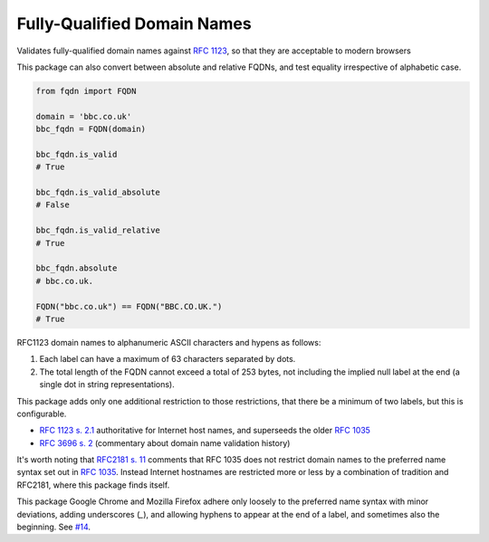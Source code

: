 Fully-Qualified Domain Names
===================================
|Build Status| |Coverage Status| |Latest PyPI Version| |Downloads| |Monthly Downloads|

Validates fully-qualified domain names against `RFC 1123
<https://tools.ietf.org/html/rfc1123>`_, so that they are acceptable to modern
browsers

This package can also convert between absolute and relative FQDNs, and test
equality irrespective of alphabetic case.


.. code:: python

    from fqdn import FQDN

    domain = 'bbc.co.uk'
    bbc_fqdn = FQDN(domain)

    bbc_fqdn.is_valid
    # True

    bbc_fqdn.is_valid_absolute
    # False

    bbc_fqdn.is_valid_relative
    # True

    bbc_fqdn.absolute
    # bbc.co.uk.

    FQDN("bbc.co.uk") == FQDN("BBC.CO.UK.")
    # True


.. |Python Versions| image:: https://img.shields.io/pypi/pyversions/fqdn.svg
   :target: https://pypi.org/project/fqdn/
.. |Build Status| image:: https://travis-ci.org/ypcrts/fqdn.svg?branch=master
   :target: https://travis-ci.org/ypcrts/fqdn?branch=master
.. |Coverage Status| image:: https://coveralls.io/repos/github/ypcrts/fqdn/badge.svg?branch=master
   :target: https://coveralls.io/github/ypcrts/fqdn?branch=master
.. |Latest PyPI Version| image:: https://img.shields.io/pypi/v/fqdn.svg
   :target: https://pypi.python.org/pypi/fqdn
.. |Downloads| image:: https://pepy.tech/badge/fqdn
   :target: https://pepy.tech/project/fqdn
.. |Monthly Downloads| image:: https://pepy.tech/badge/fqdn/month
   :target: https://pepy.tech/project/fqdn/month



RFC1123 domain names to alphanumeric ASCII characters and hypens as follows:

1. Each label can have a maximum of 63 characters separated by dots.

2. The total length of the FQDN cannot exceed a total of 253 bytes, not
   including the implied null label at the end (a single dot in string
   representations).

This package adds only one additional restriction to those restrictions, that
there be a minimum of two labels, but this is configurable.

- `RFC 1123 s. 2.1 <https://tools.ietf.org/html/rfc1123#section-2>`_
  authoritative for Internet host names, and superseeds the older `RFC 1035
  <http://tools.ietf.org/html/rfc1035>`_

- `RFC 3696 s. 2 <https://tools.ietf.org/html/rfc3696#section-2>`_ (commentary
  about domain name validation history)

It's worth noting that `RFC2181 s. 11 <http://tools.ietf.org/html/rfc2181#section-11>`_
comments that RFC 1035 does not restrict domain names to the preferred name
syntax set out in `RFC 1035 <http://tools.ietf.org/html/rfc1035>`_. Instead
Internet hostnames are restricted more or less by a combination of tradition
and RFC2181, where this package finds itself.

This package Google Chrome and Mozilla Firefox adhere only loosely to the
preferred name syntax with minor deviations, adding underscores (`_`), and
allowing hyphens to appear at the end of a label, and sometimes also the
beginning. See `#14 <https://github.com/ypcrts/fqdn/issues/14>`_.
